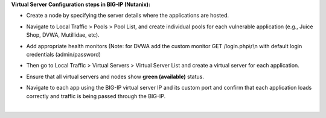 **Virtual Server Configuration steps in BIG-IP (Nutanix):**

- | Create a node by specifying the server details where the
    applications are hosted.
  | |A screenshot of a computer AI-generated content may be incorrect.|

- | Navigate to Local Traffic > Pools > Pool List, and create individual
    pools for each vulnerable application (e.g., Juice Shop, DVWA,
    Mutillidae, etc).
  | |image1|

- | Add appropriate health monitors (Note: for DVWA add the custom
    monitor GET /login.php\\r\\n with default login credentials
    (admin/password)
  | |image2|

- Then go to Local Traffic > Virtual Servers > Virtual Server List and
  create a virtual server for each application.

- | Ensure that all virtual servers and nodes show **green (available)**
    status.
  | |image3|

- | Navigate to each app using the BIG-IP virtual server IP and its
    custom port and confirm that each application loads correctly and
    traffic is being passed through the BIG-IP.
  | |image4| 
  |  
  | |A screenshot of a login screen AI-generated content may be
    incorrect.|

.. |A screenshot of a computer AI-generated content may be incorrect.| image:: media/image1.png
   :width: 6.26806in
   :height: 1.77708in
.. |image1| image:: media/image2.png
   :width: 6.26806in
   :height: 1.90139in
.. |image2| image:: media/image3.png
   :width: 6.26806in
   :height: 2.53958in
.. |image3| image:: media/image4.png
   :width: 6.26806in
   :height: 1.86319in
.. |image4| image:: media/image5.png
   :width: 5.76667in
   :height: 3.75833in
.. |A screenshot of a login screen AI-generated content may be incorrect.| image:: media/image6.png
   :width: 5.76667in
   :height: 2.375in
